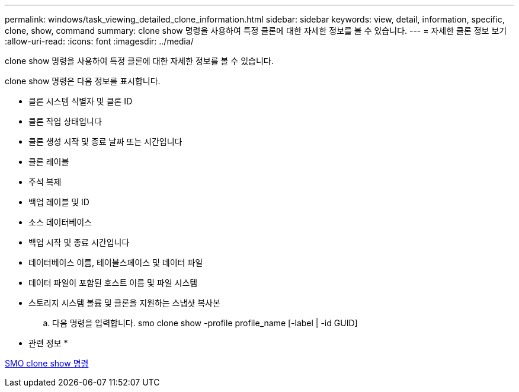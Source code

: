 ---
permalink: windows/task_viewing_detailed_clone_information.html 
sidebar: sidebar 
keywords: view, detail, information, specific, clone, show, command 
summary: clone show 명령을 사용하여 특정 클론에 대한 자세한 정보를 볼 수 있습니다. 
---
= 자세한 클론 정보 보기
:allow-uri-read: 
:icons: font
:imagesdir: ../media/


[role="lead"]
clone show 명령을 사용하여 특정 클론에 대한 자세한 정보를 볼 수 있습니다.

clone show 명령은 다음 정보를 표시합니다.

* 클론 시스템 식별자 및 클론 ID
* 클론 작업 상태입니다
* 클론 생성 시작 및 종료 날짜 또는 시간입니다
* 클론 레이블
* 주석 복제
* 백업 레이블 및 ID
* 소스 데이터베이스
* 백업 시작 및 종료 시간입니다
* 데이터베이스 이름, 테이블스페이스 및 데이터 파일
* 데이터 파일이 포함된 호스트 이름 및 파일 시스템
* 스토리지 시스템 볼륨 및 클론을 지원하는 스냅샷 복사본
+
.. 다음 명령을 입력합니다. smo clone show -profile profile_name [-label | -id GUID]




* 관련 정보 *

xref:reference_the_smosmsapclone_show_command.adoc[SMO clone show 명령]
